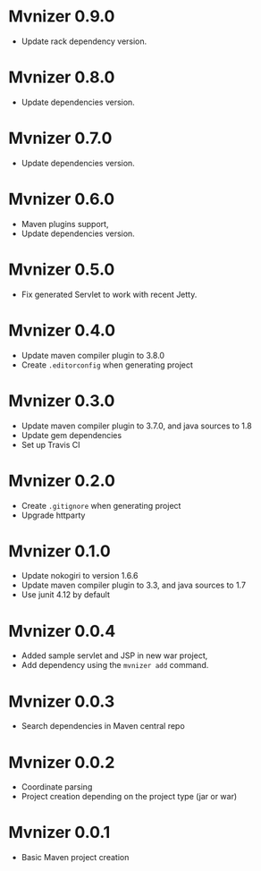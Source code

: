 * Mvnizer 0.9.0

  - Update rack dependency version.

* Mvnizer 0.8.0

  - Update dependencies version.

* Mvnizer 0.7.0

  - Update dependencies version.

* Mvnizer 0.6.0

  - Maven plugins support,
  - Update dependencies version.

* Mvnizer 0.5.0

- Fix generated Servlet to work with recent Jetty.

* Mvnizer 0.4.0

- Update maven compiler plugin to 3.8.0
- Create =.editorconfig= when generating project

* Mvnizer 0.3.0

- Update maven compiler plugin to 3.7.0, and java sources to 1.8
- Update gem dependencies
- Set up Travis CI

* Mvnizer 0.2.0

- Create =.gitignore= when generating project
- Upgrade httparty

* Mvnizer 0.1.0

- Update nokogiri to version 1.6.6
- Update maven compiler plugin to 3.3, and java sources to 1.7
- Use junit 4.12 by default

* Mvnizer 0.0.4

- Added sample servlet and JSP in new war project,
- Add dependency using the =mvnizer add= command.

* Mvnizer 0.0.3

- Search dependencies in Maven central repo

* Mvnizer 0.0.2

- Coordinate parsing
- Project creation depending on the project type (jar or war)

* Mvnizer 0.0.1

- Basic Maven project creation
